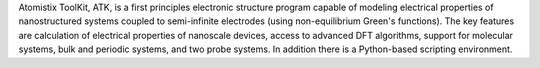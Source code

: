 .. title: Atomistix ToolKit
.. slug: atomistix-toolkit
.. date: 2013-03-04
.. tags: Quantum Mechanics, Nanostructures
.. link: http://www.quantumwise.com/products
.. category: Commercial
.. type: text commercial
.. comments: 

Atomistix ToolKit, ATK, is a first principles electronic structure program capable of modeling electrical properties of nanostructured systems coupled to semi-infinite electrodes (using non-equilibrium Green's functions). The key features are calculation of electrical properties of nanoscale devices, access to advanced DFT algorithms, support for molecular systems, bulk and periodic systems, and two probe systems. In addition there is a Python-based scripting environment.
